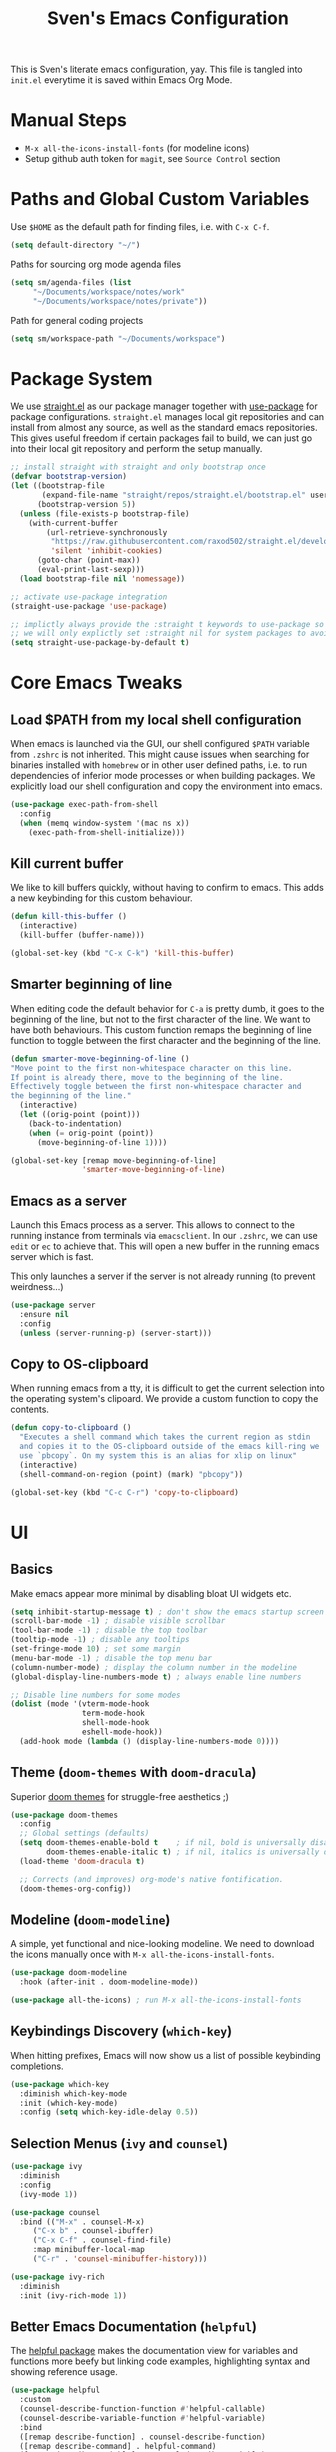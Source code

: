 #+title: Sven's Emacs Configuration
#+PROPERTY: header-args:emacs-lisp :tangle ./init.el :mkdirp yes

This is Sven's literate emacs configuration, yay.
This file is tangled into =init.el= everytime it is saved within Emacs Org Mode.

* Manual Steps

- =M-x all-the-icons-install-fonts= (for modeline icons)
- Setup github auth token for =magit=, see =Source Control= section

* Paths and Global Custom Variables

Use =$HOME= as the default path for finding files, i.e. with =C-x C-f=.

#+begin_src emacs-lisp
(setq default-directory "~/")
#+end_src

Paths for sourcing org mode agenda files

#+begin_src emacs-lisp
(setq sm/agenda-files (list
	 "~/Documents/workspace/notes/work"
	 "~/Documents/workspace/notes/private"))
#+end_src

Path for general coding projects

#+begin_src emacs-lisp
(setq sm/workspace-path "~/Documents/workspace")
#+end_src

* Package System

We use [[https://github.com/raxod502/straight.el][straight.el]] as our package manager together with [[https://github.com/jwiegley/use-package][use-package]] for package configurations. =straight.el= manages local git repositories and can install from almost any source, as well as the standard emacs repositories. This gives useful freedom if certain packages fail to build, we can just go into their local git repository and perform the setup manually.

#+begin_src emacs-lisp
;; install straight with straight and only bootstrap once
(defvar bootstrap-version)
(let ((bootstrap-file
       (expand-file-name "straight/repos/straight.el/bootstrap.el" user-emacs-directory))
      (bootstrap-version 5))
  (unless (file-exists-p bootstrap-file)
    (with-current-buffer
        (url-retrieve-synchronously
         "https://raw.githubusercontent.com/raxod502/straight.el/develop/install.el"
         'silent 'inhibit-cookies)
      (goto-char (point-max))
      (eval-print-last-sexp)))
  (load bootstrap-file nil 'nomessage))

;; activate use-package integration
(straight-use-package 'use-package)

;; implictly always provide the :straight t keywords to use-package so that we don't have to
;; we will only explictly set :straight nil for system packages to avoid downloading them :)
(setq straight-use-package-by-default t)
#+end_src

* Core Emacs Tweaks

** Load $PATH from my local shell configuration

When emacs is launched via the GUI, our shell configured =$PATH= variable from =.zshrc= is not inherited. This might cause issues when searching for binaries installed with =homebrew= or in other user defined paths, i.e. to run dependencies of inferior mode processes or when building packages. We explicitly load our shell configuration and copy the environment into emacs.

#+begin_src emacs-lisp
(use-package exec-path-from-shell
  :config
  (when (memq window-system '(mac ns x))
    (exec-path-from-shell-initialize)))
#+end_src

** Kill current buffer
We like to kill buffers quickly, without having to confirm to emacs. This adds a new keybinding for this custom behaviour.

#+begin_src emacs-lisp
(defun kill-this-buffer ()
  (interactive)
  (kill-buffer (buffer-name)))

(global-set-key (kbd "C-x C-k") 'kill-this-buffer)
#+end_src

** Smarter beginning of line

When editing code the default behavior for =C-a= is pretty dumb, it goes to the beginning of the line, but not to the first character of the line. We want to have both behaviours. This custom function remaps the beginning of line function to toggle between the first character and the beginning of the line.

#+begin_src emacs-lisp
(defun smarter-move-beginning-of-line ()
"Move point to the first non-whitespace character on this line.
If point is already there, move to the beginning of the line.
Effectively toggle between the first non-whitespace character and
the beginning of the line."
  (interactive)
  (let ((orig-point (point)))
    (back-to-indentation)
    (when (= orig-point (point))
      (move-beginning-of-line 1))))

(global-set-key [remap move-beginning-of-line]
                'smarter-move-beginning-of-line)
#+end_src
** Emacs as a server
Launch this Emacs process as a server. This allows to connect to the running instance from terminals via =emacsclient=. In our =.zshrc=, we can use =edit= or =ec= to achieve that. This will open a new buffer in the running emacs server which is fast.

This only launches a server if the server is not already running (to prevent weirdness...)

#+begin_src emacs-lisp
(use-package server
  :ensure nil
  :config
  (unless (server-running-p) (server-start)))
#+end_src

** Copy to OS-clipboard

When running emacs from a tty, it is difficult to get the current selection into the operating system's clipoard. We provide a custom function to copy the contents.

#+begin_src emacs-lisp
(defun copy-to-clipboard ()
  "Executes a shell command which takes the current region as stdin
  and copies it to the OS-clipboard outside of the emacs kill-ring we
  use `pbcopy`. On my system this is an alias for xlip on linux"
  (interactive)
  (shell-command-on-region (point) (mark) "pbcopy"))

(global-set-key (kbd "C-c C-r") 'copy-to-clipboard)
#+end_src

* UI

** Basics

Make emacs appear more minimal by disabling bloat UI widgets etc.

#+begin_src emacs-lisp
(setq inhibit-startup-message t) ; don't show the emacs startup screen
(scroll-bar-mode -1) ; disable visible scrollbar
(tool-bar-mode -1) ; disable the top toolbar
(tooltip-mode -1) ; disable any tooltips
(set-fringe-mode 10) ; set some margin
(menu-bar-mode -1) ; disable the top menu bar
(column-number-mode) ; display the column number in the modeline
(global-display-line-numbers-mode t) ; always enable line numbers

;; Disable line numbers for some modes
(dolist (mode '(vterm-mode-hook
                term-mode-hook
                shell-mode-hook
                eshell-mode-hook))
  (add-hook mode (lambda () (display-line-numbers-mode 0))))
#+end_src

** Theme (=doom-themes= with =doom-dracula=)

Superior [[https://github.com/hlissner/emacs-doom-themes][doom themes]] for struggle-free aesthetics ;)

#+begin_src emacs-lisp
(use-package doom-themes
  :config
  ;; Global settings (defaults)
  (setq doom-themes-enable-bold t    ; if nil, bold is universally disabled
        doom-themes-enable-italic t) ; if nil, italics is universally disabled
  (load-theme 'doom-dracula t)

  ;; Corrects (and improves) org-mode's native fontification.
  (doom-themes-org-config))
#+end_src

** Modeline (=doom-modeline=)

A simple, yet functional and nice-looking modeline. We need to download the icons manually once with =M-x all-the-icons-install-fonts=.

#+begin_src emacs-lisp
(use-package doom-modeline
  :hook (after-init . doom-modeline-mode))

(use-package all-the-icons) ; run M-x all-the-icons-install-fonts
#+end_src

** Keybindings Discovery (=which-key=)

When hitting prefixes, Emacs will now show us a list of possible keybinding completions.

#+begin_src emacs-lisp
(use-package which-key
  :diminish which-key-mode
  :init (which-key-mode)
  :config (setq which-key-idle-delay 0.5))
#+end_src

** Selection Menus (=ivy= and =counsel=)

#+begin_src emacs-lisp
(use-package ivy
  :diminish
  :config
  (ivy-mode 1))

(use-package counsel
  :bind (("M-x" . counsel-M-x)
	 ("C-x b" . counsel-ibuffer)
	 ("C-x C-f" . counsel-find-file)
	 :map minibuffer-local-map
	 ("C-r" . 'counsel-minibuffer-history)))

(use-package ivy-rich
  :diminish
  :init (ivy-rich-mode 1))
#+end_src

** Better Emacs Documentation (=helpful=)

The [[https://github.com/Wilfred/helpful][helpful package]] makes the documentation view for variables and functions more beefy but linking code examples, highlighting syntax and showing reference usage.

#+begin_src emacs-lisp
(use-package helpful
  :custom
  (counsel-describe-function-function #'helpful-callable)
  (counsel-describe-variable-function #'helpful-variable)
  :bind
  ([remap describe-function] . counsel-describe-function)
  ([remap describe-command] . helpful-command)
  ([remap describe-variable] . counsel-describe-variable)
  ([remap describe-key] . helpful-key))
#+end_src


* Org Mode

** Basics

#+begin_src emacs-lisp
(defun sm/org-hooks ()
  (org-indent-mode)
  (visual-line-mode 1))

(use-package org
  :hook (org-mode . sm/org-hooks)
  :config
  (setq org-todo-keywords
	'((sequence "TODO" "NEXT" "|" "DONE")
	  (sequence "WAIT" "PLAN" "BACKLOG" "WIP" "HOLD" "|" "COMPLETED")))
  (setq org-agenda-files sm/agenda-files)

  (setq org-agenda-start-with-log-mode t)
  (setq org-log-done 'time)
  (setq org-log-into-drawer t)

  ;; configure custom agenda views
  (setq org-agenda-custom-commands
   '(("d" "Dashboard"
     ((agenda "" ((org-deadline-warning-days 7)))
      (todo "NEXT"
        ((org-agenda-overriding-header "Next Tasks")))))

    ("n" "Next Tasks"
     ((todo "NEXT"
        ((org-agenda-overriding-header "Next Tasks")))))

    ;; Low-effort next actions
    ("e" tags-todo "+TODO=\"NEXT\"+Effort<=1&+Effort>0"
     ((org-agenda-overriding-header "Low Effort Tasks")
      (org-agenda-max-todos 20)
      (org-agenda-files org-agenda-files)))

    ("w" "Workflow Status"
      (todo "BACKLOG"
            ((org-agenda-overriding-header "Project Backlog")
             (org-agenda-todo-list-sublevels nil)
             (org-agenda-files org-agenda-files)))
      (todo "WIP"
            ((org-agenda-overriding-header "Active Projects")
             (org-agenda-files org-agenda-files)))
      (todo "HOLD"
            ((org-agenda-overriding-header "On Hold")
             (org-agenda-files org-agenda-files)))
      (todo "COMPLETED"
            ((org-agenda-overriding-header "Completed Projects")
             (org-agenda-files org-agenda-files))))))


  :bind
  ("C-c a" . 'org-agenda)
  ("C-a" . 'smarter-move-beginning-of-line))
#+end_src

** Babel Languages



** Automatically Tangle

#+begin_src emacs-lisp
(defun sm/org-babel-tangle-config ()
  (when (string-equal (file-truename (file-name-directory (buffer-file-name)))
                      (file-truename (expand-file-name user-emacs-directory)))
    ;; Dynamic scoping to the rescue
    (let ((org-confirm-babel-evaluate nil))
      (org-babel-tangle))))

(add-hook 'org-mode-hook (lambda () (add-hook 'after-save-hook #'sm/org-babel-tangle-config)))
#+end_src

** Structure Templates

#+begin_src emacs-lisp
(require 'org-tempo)

(add-to-list 'org-structure-template-alist '("sh" . "src shell"))
(add-to-list 'org-structure-template-alist '("el" . "src emacs-lisp"))
(add-to-list 'org-structure-template-alist '("py" . "src python"))
#+end_src

* Development

** Languages

*** TODO Language Server Protocol IDE (=lsp-mode=)

*** TODO Debugging with Debugger Adapter Protocol (=dap-mode=)

*** TODO C

** TODO Auto Completion (=company-mode=)

** Code Formatting

*** Editconfig

#+begin_src emacs-lisp
(use-package editorconfig
  :config
  (editorconfig-mode 1))
#+end_src

** Project Workspaces (=projectile=)

Jump between projects, find files inside a project easily, run tests, compile and other stuff...

#+begin_src emacs-lisp
  (use-package projectile
    :diminish projectile-mode
    :config (projectile-mode)
    :custom ((projectile-completion-system  'ivy))
    :bind-keymap
    ("C-c p" . projectile-command-map)
    :init
    (when (file-directory-p sm/workspace-path)
      (setq projectile-project-search-path (list sm/workspace-path)))
    (setq projectile-switch-project-action #'projectile-dired))

  (use-package counsel-projectile
    :config (counsel-projectile-mode))

#+end_src

** Source Control (=magit= and =forge=)

#+begin_src emacs-lisp
(use-package magit
  :bind ("C-c C-g" . magit)
  :custom
  (magit-display-buffer-function #'magit-display-buffer-same-window-except-diff-v1))

;; NOTE: Make sure to configure a GitHub token before using this package!
;; - https://magit.vc/manual/forge/Token-Creation.html#Token-Creation
;; - https://magit.vc/manual/ghub/Getting-Started.html#Getting-Started
(use-package forge)
#+end_src

* Terminal (=vterm=)

#+begin_src emacs-lisp
(use-package vterm
  :bind ("C-M-t" . vterm)
  :config
  (setq term-prompt-regexp "^[^#$%>\n]*[#$%>] *")
  (setq vterm-max-scrollback 10000))
#+end_src

* Navigation (=dired=)

** Key Bindings

*** Navigation

- =n= - next line
- =p= - previous line
- =j= - jump to file in buffer
- =RET= - select file or directory
- =C-u= - go to parent directory
- =S-RET= - Open file in "other" window
- =M-RET= - Show file in other window without focusing (previewing files)
- =g o= (=dired-view-file=) - Open file but in a "preview" mode, close with =q=
- =g= Refresh the buffer with =revert-buffer= after changing configuration (and after filesystem changes!)

*** Marking files

- =m= - Marks a file
- =u= - Unmarks a file
- =U= - Unmarks all files in buffer
- =* t= - Inverts marked files in buffer
- =% m= - Mark files in buffer using regular expression
- =*= - Lots of other auto-marking functions
- =k= - "Kill" marked items (refresh buffer with =g= to get them back)
- Many operations can be done on a single file if there are no active marks!

*** Copying and Renaming files

- =C= - Copy marked files (or if no files are marked, the current file)
- Copying single and multiple files
- =U= - Unmark all files in buffer
- =R= - Rename marked files, renaming multiple is a move!
- =% R= - Rename based on regular expression: =^test= , =old-\&=

*Power command*: =C-x C-q= (=dired-toggle-read-only=) - Makes all file names in the buffer editable directly to rename them!  Press =Z Z= to confirm renaming or =Z Q= to abort.

*** Deleting files

- =D= - Delete marked file
- =d= - Mark file for deletion
- =x= - Execute deletion for marks
- =delete-by-moving-to-trash= - Move to trash instead of deleting permanently

*** Creating and extracting archives

- =Z= - Compress or uncompress a file or folder to (=.tar.gz=)
- =c= - Compress selection to a specific file
- =dired-compress-files-alist= - Bind compression commands to file extension

*** Other common operations

- =T= - Touch (change timestamp)
- =M= - Change file mode
- =O= - Change file owner
- =G= - Change file group
- =S= - Create a symbolic link to this file
- =L= - Load an Emacs Lisp file into Emacs

** Configuration

#+begin_src emacs-lisp
(use-package dired
  ;; don't install this package, it is shipped with emacs
  :straight nil
  :bind (; global commands
	 ("C-x C-j" . dired-jump)
	 ; only within dired-mode
	 :map dired-mode-map
	 ("C-u" . dired-up-directory))
  ;; dired shows files by running `ls` in the background
  ;; we pass these options to:
  ;; - list all files (al)
  ;; - print a slash at the end of each directory (p)
  ;; - show human readable filesize in K, M, G etc (h)
  ;; ideally, we also want to show directories first with
  ;; --group-directories-first, though this only works on gnu ls, which is not
  ;; natively supported on OSX
  :custom (dired-listing-switches "-alph")
  ;; enable hide details minor mode by default in dired
  ;; this hides all meta information and ony displays filennames
  :hook (dired-mode . dired-hide-details-mode))

;; dired normally launches a new buffer for each folder opened
;; this clutters the buffer list, we only want to keep a single
;; dired buffer around
(use-package dired-single)

;; show icon thumbnails next to files
(use-package all-the-icons-dired
  ;; automatically activate this minor mode when in dired-mode
  :hook (dired-mode . all-the-icons-dired-mode))
#+end_src

* Credits

This configuration has been inspired by:

- [[https://github.com/daviwil][David Wilson]] and his [[https://github.com/daviwil/emacs-from-scratch/blob/master/Emacs.org][Emacs from Scratch Configuration]]
